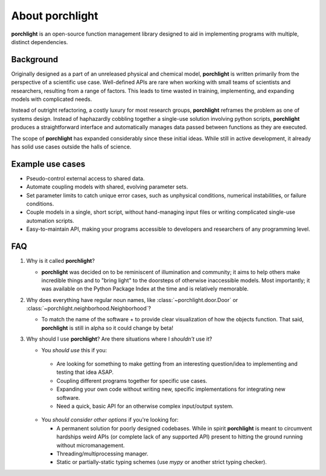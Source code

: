 About |porchlight|
==================

|porchlight| is an open-source function management library designed to aid in
implementing programs with multiple, distinct dependencies.


Background
----------

Originally designed as a part of an unreleased physical and chemical model,
|porchlight| is written primarily from the perspective of a scientific use
case. Well-defined APIs are rare when working with small teams of scientists
and researchers, resulting from a range of factors. This leads to time wasted
in training, implementing, and expanding models with complicated needs.

Instead of outright refactoring, a costly luxury for most research groups,
|porchlight| reframes the problem as one of systems design. Instead of
haphazardly cobbling together a single-use solution involving python scripts,
|porchlight| produces a straightforward interface and automatically manages data
passed between functions as they are executed.

The scope of |porchlight| has expanded considerably since these initial ideas.
While still in active development, it already has solid use cases outside the
halls of science.

Example use cases
-----------------

-  Pseudo-control external access to shared data.
-  Automate coupling models with shared, evolving parameter sets.
-  Set parameter limits to catch unique error cases, such as unphysical
   conditions, numerical instabilities, or failure conditions.
-  Couple models in a single, short script, without hand-managing input files or
   writing complicated single-use automation scripts.
-  Easy-to-maintain API, making your programs accessible to developers and
   researchers of any programming level.

FAQ
---


1. Why is it called |porchlight|?

   -  |porchlight| was decided on to be reminiscent of illumination and
      community; it aims to help others make incredible things and to "bring
      light" to the doorsteps of otherwise inaccessible models. Most
      importantly; it was available on the Python Package Index at the time and
      is relatively memorable.

2. Why does everything have regular noun names, like
   :class:`~porchlight.door.Door` or
   :class:`~porchlight.neighborhood.Neighborhood`?

   -  To match the name of the software + to provide clear visualization of how
      the objects function. That said, |porchlight| is still in alpha so it
      could change by beta!

3. Why should I use |porchlight|? Are there situations where I *shouldn't* use
   it?

   -  You *should use* this if you:

     -  Are looking for something to make getting from an interesting
        question/idea to implementing and testing that idea ASAP.
     -  Coupling different programs together for specific use cases.
     -  Expanding your own code without writing new, specific implementations
        for integrating new software.
     -  Need a quick, basic API for an otherwise complex input/output system.

   -  You *should consider other options* if you're looking for:

      -  A permanent solution for poorly designed codebases. While in spirit
         |porchlight| is meant to circumvent hardships weird APIs (or complete
         lack of any supported API) present to hitting the ground running
         without micromanagement.
      -  Threading/multiprocessing manager.
      -  Static or partially-static typing schemes (use `mypy` or another strict
         typing checker).

.. |porchlight| replace:: **porchlight**
